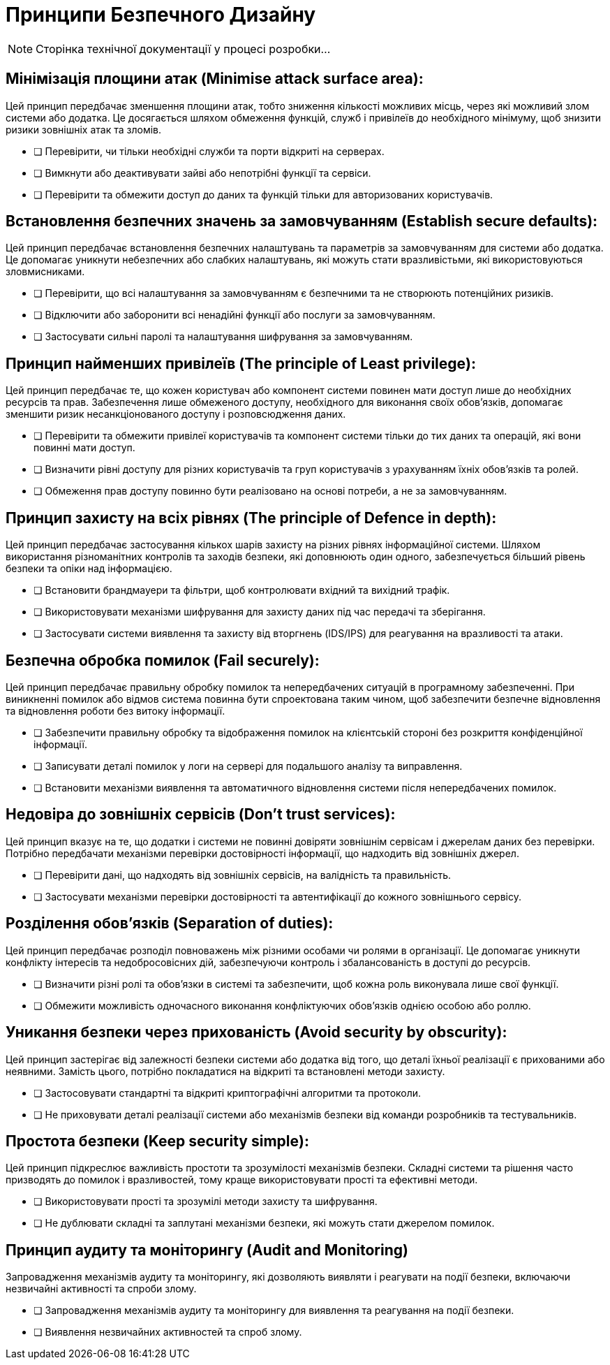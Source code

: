 = Принципи Безпечного Дизайну

[NOTE]
--
Сторінка технічної документації у процесі розробки...
--

== Мінімізація площини атак (Minimise attack surface area):

Цей принцип передбачає зменшення площини атак, тобто зниження кількості можливих місць, через які можливий злом системи або додатка. Це досягається шляхом обмеження функцій, служб і привілеїв до необхідного мінімуму, щоб знизити ризики зовнішніх атак та зломів.

   - [ ] Перевірити, чи тільки необхідні служби та порти відкриті на серверах.
   - [ ] Вимкнути або деактивувати зайві або непотрібні функції та сервіси.
   - [ ] Перевірити та обмежити доступ до даних та функцій тільки для авторизованих користувачів.

== Встановлення безпечних значень за замовчуванням (Establish secure defaults):

Цей принцип передбачає встановлення безпечних налаштувань та параметрів за замовчуванням для системи або додатка. Це допомагає уникнути небезпечних або слабких налаштувань, які можуть стати вразливістьми, які використовуються зловмисниками.

   - [ ] Перевірити, що всі налаштування за замовчуванням є безпечними та не створюють потенційних ризиків.
   - [ ] Відключити або заборонити всі ненадійні функції або послуги за замовчуванням.
   - [ ] Застосувати сильні паролі та налаштування шифрування за замовчуванням.

== Принцип найменших привілеїв (The principle of Least privilege):

Цей принцип передбачає те, що кожен користувач або компонент системи повинен мати доступ лише до необхідних ресурсів та прав. Забезпечення лише обмеженого доступу, необхідного для виконання своїх обов'язків, допомагає зменшити ризик несанкціонованого доступу і розповсюдження даних.

   - [ ] Перевірити та обмежити привілеї користувачів та компонент системи тільки до тих даних та операцій, які вони повинні мати доступ.
   - [ ] Визначити рівні доступу для різних користувачів та груп користувачів з урахуванням їхніх обов'язків та ролей.
   - [ ] Обмеження прав доступу повинно бути реалізовано на основі потреби, а не за замовчуванням.

== Принцип захисту на всіх рівнях (The principle of Defence in depth):

Цей принцип передбачає застосування кількох шарів захисту на різних рівнях інформаційної системи. Шляхом використання різноманітних контролів та заходів безпеки, які доповнюють один одного, забезпечується більший рівень безпеки та опіки над інформацією.

   - [ ] Встановити брандмауери та фільтри, щоб контролювати вхідний та вихідний трафік.
   - [ ] Використовувати механізми шифрування для захисту даних під час передачі та зберігання.
   - [ ] Застосувати системи виявлення та захисту від вторгнень (IDS/IPS) для реагування на вразливості та атаки.

== Безпечна обробка помилок (Fail securely):

Цей принцип передбачає правильну обробку помилок та непередбачених ситуацій в програмному забезпеченні. При виникненні помилок або відмов система повинна бути спроектована таким чином, щоб забезпечити безпечне відновлення та відновлення роботи без витоку інформації.

   - [ ] Забезпечити правильну обробку та відображення помилок на клієнтській стороні без розкриття конфіденційної інформації.
   - [ ] Записувати деталі помилок у логи на сервері для подальшого аналізу та виправлення.
   - [ ] Встановити механізми виявлення та автоматичного відновлення системи після непередбачених помилок.

== Недовіра до зовнішніх сервісів (Don’t trust services):

Цей принцип вказує на те, що додатки і системи не повинні довіряти зовнішнім сервісам і джерелам даних без перевірки. Потрібно передбачати механізми перевірки достовірності інформації, що надходить від зовнішніх джерел.

   - [ ] Перевірити дані, що надходять від зовнішніх сервісів, на валідність та правильність.
   - [ ] Застосувати механізми перевірки достовірності та автентифікації до кожного зовнішнього сервісу.

== Розділення обов'язків (Separation of duties):

Цей принцип передбачає розподіл повноважень між різними особами чи ролями в організації. Це допомагає уникнути конфлікту інтересів та недобросовісних дій, забезпечуючи контроль і збалансованість в доступі до ресурсів.

   - [ ] Визначити різні ролі та обов'язки в системі та забезпечити, щоб кожна роль виконувала лише свої функції.
   - [ ] Обмежити можливість одночасного виконання конфліктуючих обов'язків однією особою або роллю.

== Уникання безпеки через прихованість (Avoid security by obscurity):

Цей принцип застерігає від залежності безпеки системи або додатка від того, що деталі їхньої реалізації є прихованими або неявними. Замість цього, потрібно покладатися на відкриті та встановлені методи захисту.

   - [ ] Застосовувати стандартні та відкриті криптографічні алгоритми та протоколи.
   - [ ] Не приховувати деталі реалізації системи або механізмів безпеки від команди розробників та тестувальників.

== Простота безпеки (Keep security simple):

Цей принцип підкреслює важливість простоти та зрозумілості механізмів безпеки. Складні системи та рішення часто призводять до помилок і вразливостей, тому краще використовувати прості та ефективні методи.

   - [ ] Використовувати прості та зрозумілі методи захисту та шифрування.
   - [ ] Не дублювати складні та заплутані механізми безпеки, які можуть стати джерелом помилок.

== Принцип аудиту та моніторингу (Audit and Monitoring)

Запровадження механізмів аудиту та моніторингу, які дозволяють виявляти і реагувати на події безпеки, включаючи незвичайні активності та спроби злому.

    - [ ] Запровадження механізмів аудиту та моніторингу для виявлення та реагування на події безпеки.
    - [ ] Виявлення незвичайних активностей та спроб злому.
